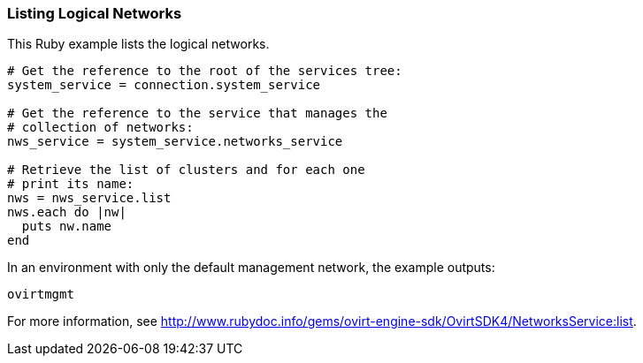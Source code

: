 === Listing Logical Networks

This Ruby example lists the logical networks.

[source, Ruby, options="nowrap"]
----
# Get the reference to the root of the services tree:
system_service = connection.system_service

# Get the reference to the service that manages the
# collection of networks:
nws_service = system_service.networks_service

# Retrieve the list of clusters and for each one
# print its name:
nws = nws_service.list
nws.each do |nw|
  puts nw.name
end
----

In an environment with only the default management network, the example outputs:
----
ovirtmgmt
----

For more information, see link:http://www.rubydoc.info/gems/ovirt-engine-sdk/OvirtSDK4/NetworksService:list[].
